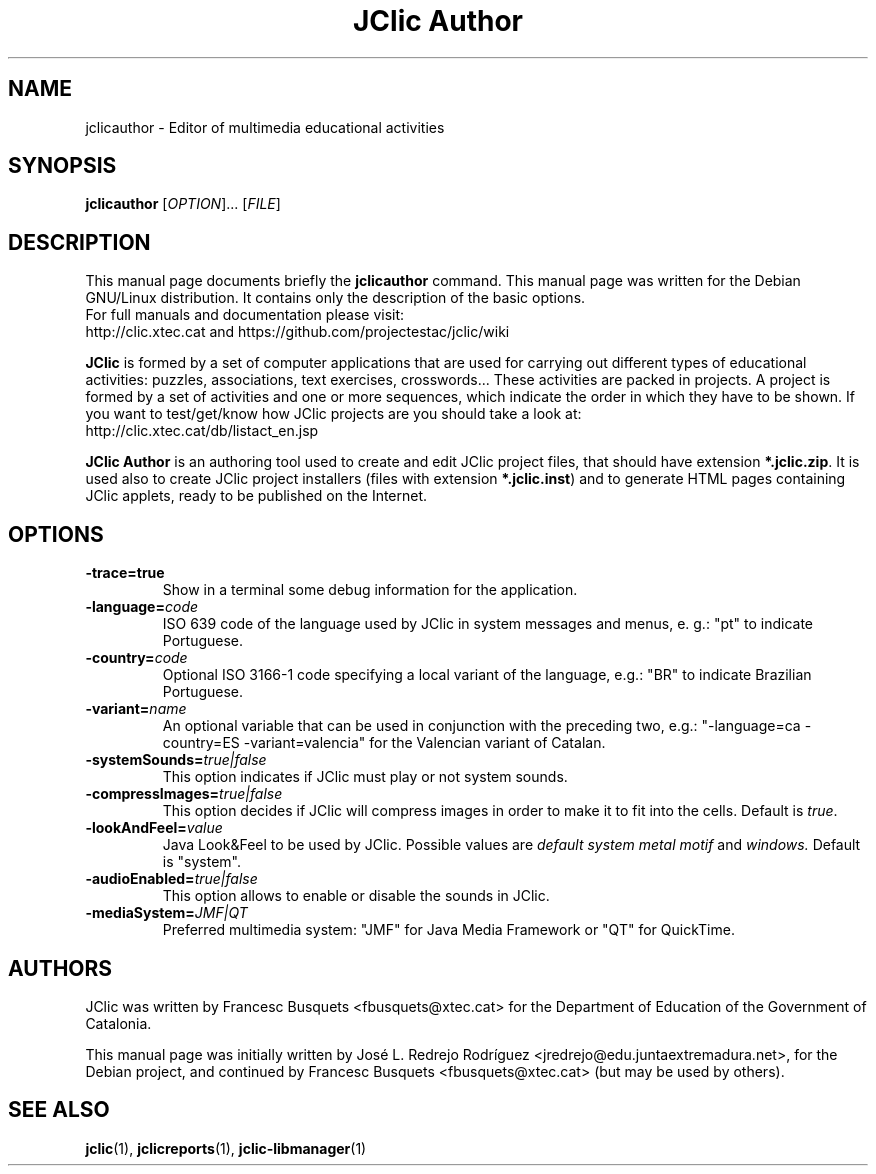 .\" Hey, EMACS: -*- nroff -*-
.\" First parameter, NAME, should be all caps
.\" Second parameter, SECTION, should be 1-8, maybe w/ subsection
.\" other parameters are allowed: see man(7), man(1)
.\" Please adjust this date whenever revising the manpage.
.\" 
.\" Some roff macros, for reference:
.\" .nh        disable hyphenation
.\" .hy        enable hyphenation
.\" .ad l      left justify
.\" .ad b      justify to both left and right margins
.\" .nf        disable filling
.\" .fi        enable filling
.\" .br        insert line break
.\" .sp <n>    insert n+1 empty lines
.\" for manpage-specific macros, see man(7)
.TH "JClic Author" 1 2013-12-04 "" ""
.SH NAME
jclicauthor \- Editor of multimedia educational activities
.SH SYNOPSIS
.B jclicauthor
.RI "[" OPTION "]... [" FILE "]"

.SH DESCRIPTION
This manual page documents briefly the
.B jclicauthor
command.
This manual page was written for the Debian GNU/Linux distribution. 
It contains only the description of the basic options.
.br
For full manuals and documentation please visit:
.br
http://clic.xtec.cat and https://github.com/projectestac/jclic/wiki

.BR JClic
is formed by a set of computer applications that are used for
carrying out different types of educational activities: puzzles,
associations, text exercises, crosswords...
These activities are  packed in projects. A project is formed by a
set of activities and one or more sequences, which indicate the order
in which they have to be shown.
If you want to test/get/know how JClic projects are you should take a
look at:
.br
http://clic.xtec.cat/db/listact_en.jsp

.BR JClic\ Author
is an authoring tool used to create and edit JClic project files,
that should have extension \fB*.jclic.zip\fP. It is used also to
create JClic project installers (files with extension
\fB*.jclic.inst\fP) and to generate HTML pages containing JClic
applets, ready to be published on the Internet.

.SH OPTIONS
.TP 
.B \-trace=true
Show in a terminal some debug information for the application.
.TP
.BI \-language= code
ISO 639 code of the language used by JClic in system messages and
menus, e. g.: "pt" to indicate Portuguese.
.TP
.BI \-country= code
Optional ISO 3166-1 code specifying a local variant of the language,
e.g.: "BR" to indicate Brazilian Portuguese.
.TP
.BI \-variant= name
An optional variable that can be used in conjunction with the
preceding two, e.g.: "-language=ca -country=ES -variant=valencia" for
the Valencian variant of Catalan.
.TP
.BI \-systemSounds= true|false
This option indicates if JClic must play or not system sounds.
.TP
.BI \-compressImages= true|false
This option decides if JClic will compress images in order to make it
to fit into the cells. Default is \fItrue\fP.
.TP
.BI \-lookAndFeel= value
Java Look&Feel to be used by JClic. Possible values are
.I default system metal motif
and
.I windows.
Default is "system".
.TP
.BI \-audioEnabled= true|false
This option allows to enable or disable the sounds in JClic.
.TP
.BI \-mediaSystem= JMF|QT
Preferred multimedia system: "JMF" for Java Media Framework or "QT"
for QuickTime.

.SH AUTHORS
JClic was written by Francesc Busquets <fbusquets@xtec.cat> for the
Department of Education of the Government of Catalonia.
.PP
This manual page was initially written by José L. Redrejo Rodríguez
<jredrejo@edu.juntaextremadura.net>, for the Debian project, and
continued by Francesc Busquets <fbusquets@xtec.cat> (but may be
used by others).

.SH SEE ALSO
.BR jclic (1),
.BR jclicreports (1),
.BR jclic-libmanager (1)

